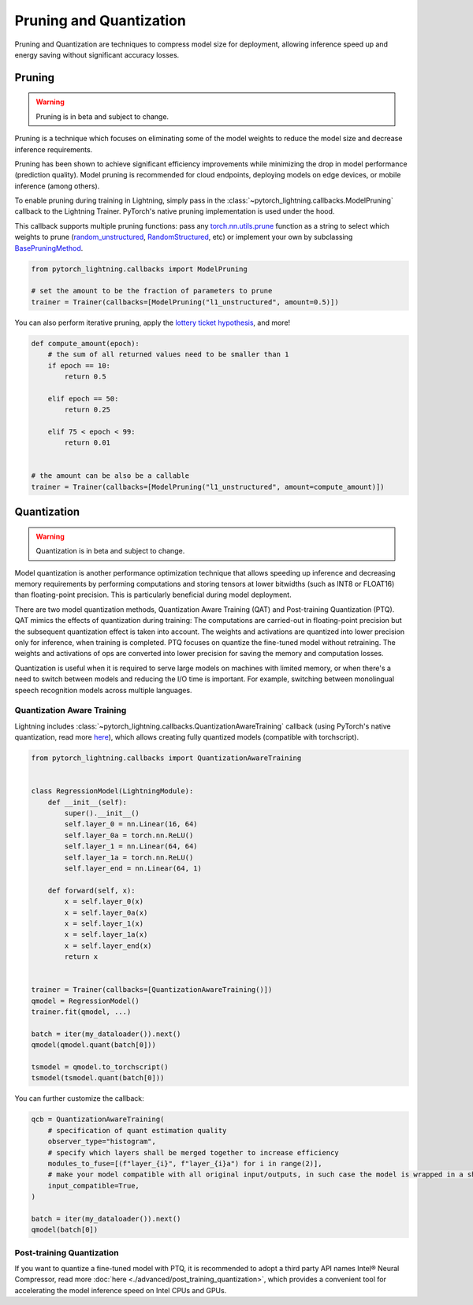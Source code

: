 .. _pruning_quantization:

########################
Pruning and Quantization
########################

Pruning and Quantization are techniques to compress model size for deployment, allowing inference speed up and energy saving without significant accuracy losses.

*******
Pruning
*******

.. warning::

     Pruning is in beta and subject to change.

Pruning is a technique which focuses on eliminating some of the model weights to reduce the model size and decrease inference requirements.

Pruning has been shown to achieve significant efficiency improvements while minimizing the drop in model performance (prediction quality). Model pruning is recommended for cloud endpoints, deploying models on edge devices, or mobile inference (among others).

To enable pruning during training in Lightning, simply pass in the :class:`~pytorch_lightning.callbacks.ModelPruning` callback to the Lightning Trainer. PyTorch's native pruning implementation is used under the hood.

This callback supports multiple pruning functions: pass any `torch.nn.utils.prune <https://pytorch.org/docs/stable/nn.html#utilities>`_ function as a string to select which weights to prune (`random_unstructured <https://pytorch.org/docs/stable/generated/torch.nn.utils.prune.random_unstructured.html#torch.nn.utils.prune.random_unstructured>`_, `RandomStructured <https://pytorch.org/docs/stable/generated/torch.nn.utils.prune.RandomStructured.html#torch.nn.utils.prune.RandomStructured>`_, etc) or implement your own by subclassing `BasePruningMethod <https://pytorch.org/tutorials/intermediate/pruning_tutorial.html#extending-torch-nn-utils-prune-with-custom-pruning-functions>`_.

.. code-block:: python

    from pytorch_lightning.callbacks import ModelPruning

    # set the amount to be the fraction of parameters to prune
    trainer = Trainer(callbacks=[ModelPruning("l1_unstructured", amount=0.5)])

You can also perform iterative pruning, apply the `lottery ticket hypothesis <https://arxiv.org/abs/1803.03635>`__, and more!

.. code-block:: python

    def compute_amount(epoch):
        # the sum of all returned values need to be smaller than 1
        if epoch == 10:
            return 0.5

        elif epoch == 50:
            return 0.25

        elif 75 < epoch < 99:
            return 0.01


    # the amount can be also be a callable
    trainer = Trainer(callbacks=[ModelPruning("l1_unstructured", amount=compute_amount)])


************
Quantization
************

.. warning ::
     Quantization is in beta and subject to change.

Model quantization is another performance optimization technique that allows speeding up inference and decreasing memory requirements by performing computations and storing tensors at lower bitwidths (such as INT8 or FLOAT16) than floating-point precision. This is particularly beneficial during model deployment.

There are two model quantization methods, Quantization Aware Training (QAT) and Post-training Quantization (PTQ). QAT mimics the effects of quantization during training: The computations are carried-out in floating-point precision but the subsequent quantization effect is taken into account. The weights and activations are quantized into lower precision only for inference, when training is completed. PTQ focuses on quantize the fine-tuned model without retraining. The weights and activations of ops are converted into lower precision for saving the memory and computation losses.

Quantization is useful when it is required to serve large models on machines with limited memory, or when there's a need to switch between models and reducing the I/O time is important. For example, switching between monolingual speech recognition models across multiple languages.


Quantization Aware Training
===========================

Lightning includes :class:`~pytorch_lightning.callbacks.QuantizationAwareTraining` callback (using PyTorch's native quantization, read more `here <https://pytorch.org/docs/stable/quantization.html#quantization-aware-training>`__), which allows creating fully quantized models (compatible with torchscript).

.. code-block:: python

    from pytorch_lightning.callbacks import QuantizationAwareTraining


    class RegressionModel(LightningModule):
        def __init__(self):
            super().__init__()
            self.layer_0 = nn.Linear(16, 64)
            self.layer_0a = torch.nn.ReLU()
            self.layer_1 = nn.Linear(64, 64)
            self.layer_1a = torch.nn.ReLU()
            self.layer_end = nn.Linear(64, 1)

        def forward(self, x):
            x = self.layer_0(x)
            x = self.layer_0a(x)
            x = self.layer_1(x)
            x = self.layer_1a(x)
            x = self.layer_end(x)
            return x


    trainer = Trainer(callbacks=[QuantizationAwareTraining()])
    qmodel = RegressionModel()
    trainer.fit(qmodel, ...)

    batch = iter(my_dataloader()).next()
    qmodel(qmodel.quant(batch[0]))

    tsmodel = qmodel.to_torchscript()
    tsmodel(tsmodel.quant(batch[0]))

You can further customize the callback:

.. code-block:: python


    qcb = QuantizationAwareTraining(
        # specification of quant estimation quality
        observer_type="histogram",
        # specify which layers shall be merged together to increase efficiency
        modules_to_fuse=[(f"layer_{i}", f"layer_{i}a") for i in range(2)],
        # make your model compatible with all original input/outputs, in such case the model is wrapped in a shell with entry/exit layers.
        input_compatible=True,
    )

    batch = iter(my_dataloader()).next()
    qmodel(batch[0])


Post-training Quantization
==========================

If you want to quantize a fine-tuned model with PTQ, it is recommended to adopt a third party API names Intel® Neural Compressor, read more :doc:`here <./advanced/post_training_quantization>`, which provides a convenient tool for accelerating the model inference speed on Intel CPUs and GPUs.